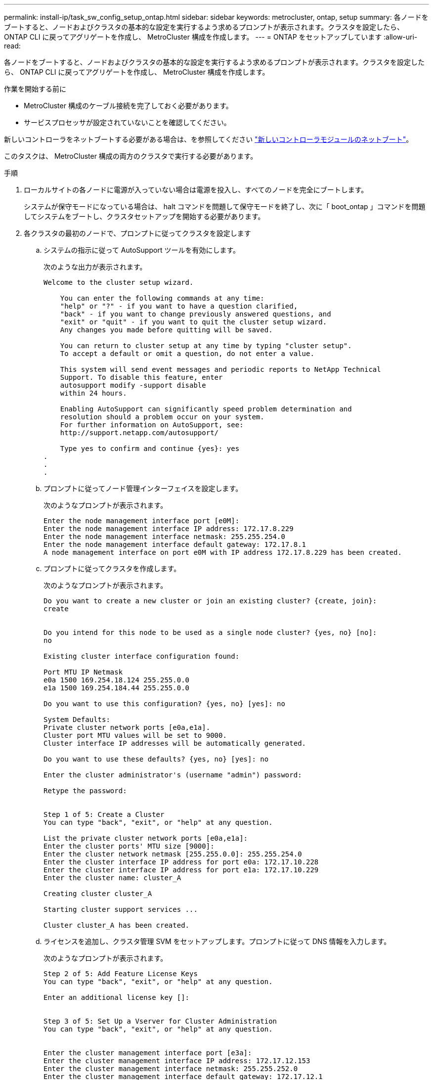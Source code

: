 ---
permalink: install-ip/task_sw_config_setup_ontap.html 
sidebar: sidebar 
keywords: metrocluster, ontap, setup 
summary: 各ノードをブートすると、ノードおよびクラスタの基本的な設定を実行するよう求めるプロンプトが表示されます。クラスタを設定したら、 ONTAP CLI に戻ってアグリゲートを作成し、 MetroCluster 構成を作成します。 
---
= ONTAP をセットアップしています
:allow-uri-read: 


[role="lead"]
各ノードをブートすると、ノードおよびクラスタの基本的な設定を実行するよう求めるプロンプトが表示されます。クラスタを設定したら、 ONTAP CLI に戻ってアグリゲートを作成し、 MetroCluster 構成を作成します。

.作業を開始する前に
* MetroCluster 構成のケーブル接続を完了しておく必要があります。
* サービスプロセッサが設定されていないことを確認してください。


新しいコントローラをネットブートする必要がある場合は、を参照してください link:../upgrade/task_upgrade_controllers_in_a_four_node_ip_mcc_us_switchover_and_switchback_mcc_ip.html#netbooting-the-new-controllers["新しいコントローラモジュールのネットブート"]。

このタスクは、 MetroCluster 構成の両方のクラスタで実行する必要があります。

.手順
. ローカルサイトの各ノードに電源が入っていない場合は電源を投入し、すべてのノードを完全にブートします。
+
システムが保守モードになっている場合は、 halt コマンドを問題して保守モードを終了し、次に「 boot_ontap 」コマンドを問題してシステムをブートし、クラスタセットアップを開始する必要があります。

. 各クラスタの最初のノードで、プロンプトに従ってクラスタを設定します
+
.. システムの指示に従って AutoSupport ツールを有効にします。
+
次のような出力が表示されます。

+
[listing]
----
Welcome to the cluster setup wizard.

    You can enter the following commands at any time:
    "help" or "?" - if you want to have a question clarified,
    "back" - if you want to change previously answered questions, and
    "exit" or "quit" - if you want to quit the cluster setup wizard.
    Any changes you made before quitting will be saved.

    You can return to cluster setup at any time by typing "cluster setup".
    To accept a default or omit a question, do not enter a value.

    This system will send event messages and periodic reports to NetApp Technical
    Support. To disable this feature, enter
    autosupport modify -support disable
    within 24 hours.

    Enabling AutoSupport can significantly speed problem determination and
    resolution should a problem occur on your system.
    For further information on AutoSupport, see:
    http://support.netapp.com/autosupport/

    Type yes to confirm and continue {yes}: yes
.
.
.
----
.. プロンプトに従ってノード管理インターフェイスを設定します。
+
次のようなプロンプトが表示されます。

+
[listing]
----
Enter the node management interface port [e0M]:
Enter the node management interface IP address: 172.17.8.229
Enter the node management interface netmask: 255.255.254.0
Enter the node management interface default gateway: 172.17.8.1
A node management interface on port e0M with IP address 172.17.8.229 has been created.
----
.. プロンプトに従ってクラスタを作成します。
+
次のようなプロンプトが表示されます。

+
[listing]
----
Do you want to create a new cluster or join an existing cluster? {create, join}:
create


Do you intend for this node to be used as a single node cluster? {yes, no} [no]:
no

Existing cluster interface configuration found:

Port MTU IP Netmask
e0a 1500 169.254.18.124 255.255.0.0
e1a 1500 169.254.184.44 255.255.0.0

Do you want to use this configuration? {yes, no} [yes]: no

System Defaults:
Private cluster network ports [e0a,e1a].
Cluster port MTU values will be set to 9000.
Cluster interface IP addresses will be automatically generated.

Do you want to use these defaults? {yes, no} [yes]: no

Enter the cluster administrator's (username "admin") password:

Retype the password:


Step 1 of 5: Create a Cluster
You can type "back", "exit", or "help" at any question.

List the private cluster network ports [e0a,e1a]:
Enter the cluster ports' MTU size [9000]:
Enter the cluster network netmask [255.255.0.0]: 255.255.254.0
Enter the cluster interface IP address for port e0a: 172.17.10.228
Enter the cluster interface IP address for port e1a: 172.17.10.229
Enter the cluster name: cluster_A

Creating cluster cluster_A

Starting cluster support services ...

Cluster cluster_A has been created.
----
.. ライセンスを追加し、クラスタ管理 SVM をセットアップします。プロンプトに従って DNS 情報を入力します。
+
次のようなプロンプトが表示されます。

+
[listing]
----
Step 2 of 5: Add Feature License Keys
You can type "back", "exit", or "help" at any question.

Enter an additional license key []:


Step 3 of 5: Set Up a Vserver for Cluster Administration
You can type "back", "exit", or "help" at any question.


Enter the cluster management interface port [e3a]:
Enter the cluster management interface IP address: 172.17.12.153
Enter the cluster management interface netmask: 255.255.252.0
Enter the cluster management interface default gateway: 172.17.12.1

A cluster management interface on port e3a with IP address 172.17.12.153 has been created. You can use this address to connect to and manage the cluster.

Enter the DNS domain names: lab.netapp.com
Enter the name server IP addresses: 172.19.2.30
DNS lookup for the admin Vserver will use the lab.netapp.com domain.

Step 4 of 5: Configure Storage Failover (SFO)
You can type "back", "exit", or "help" at any question.


SFO will be enabled when the partner joins the cluster.


Step 5 of 5: Set Up the Node
You can type "back", "exit", or "help" at any question.

Where is the controller located []: svl
----
.. プロンプトに従って、ストレージフェイルオーバーを有効にし、ノードをセットアップします。
+
次のようなプロンプトが表示されます。

+
[listing]
----
Step 4 of 5: Configure Storage Failover (SFO)
You can type "back", "exit", or "help" at any question.


SFO will be enabled when the partner joins the cluster.


Step 5 of 5: Set Up the Node
You can type "back", "exit", or "help" at any question.

Where is the controller located []: site_A
----
.. ノードの設定を完了します。ただし、データアグリゲートは作成しません。
+
ONTAP System Manager を使用して、 Web ブラウザでクラスタ管理 IP アドレスを指定できます (https://172.17.12.153)[]。

+
https://docs.netapp.com/ontap-9/topic/com.netapp.doc.onc-sm-help/GUID-DF04A607-30B0-4B98-99C8-CB065C64E670.html["System Manager を使用したクラスタの管理（バージョン 9.0 から 9.6 ）"]

+
https://docs.netapp.com/us-en/ontap/index.html#about-ontap-system-manager["ONTAP システムマネージャ（バージョン 9.7 以降）"]



. 次のコントローラをブートし、プロンプトに従ってクラスタに追加します。
. ノードがハイアベイラビリティモードで設定されていることを確認します。
+
「 storage failover show -fields mode 」を選択します

+
そうでない場合は、各ノードで HA モードを設定し、ノードをリブートする必要があります。

+
「 storage failover modify -mode ha -node localhost 」を参照してください

+
このコマンドを実行するとハイアベイラビリティモードが設定されますが、ストレージフェイルオーバーは有効になりません。ストレージフェイルオーバーは、あとで実行する MetroCluster 構成の設定プロセスで自動的に有効になります。

. クラスタインターコネクトとして 4 つのポートが構成されていることを確認します。
+
「 network port show 」のように表示されます

+
この時点では MetroCluster IP インターフェイスは設定されておらず、コマンド出力に表示されません。

+
次の例は、 node_A_1 の 2 つのクラスタポートを示しています。

+
[listing]
----
cluster_A::*> network port show -role cluster



Node: node_A_1

                                                                       Ignore

                                                  Speed(Mbps) Health   Health

Port      IPspace      Broadcast Domain Link MTU  Admin/Oper  Status   Status

--------- ------------ ---------------- ---- ---- ----------- -------- ------

e4a       Cluster      Cluster          up   9000  auto/40000 healthy  false

e4e       Cluster      Cluster          up   9000  auto/40000 healthy  false


Node: node_A_2

                                                                       Ignore

                                                  Speed(Mbps) Health   Health

Port      IPspace      Broadcast Domain Link MTU  Admin/Oper  Status   Status

--------- ------------ ---------------- ---- ---- ----------- -------- ------

e4a       Cluster      Cluster          up   9000  auto/40000 healthy  false

e4e       Cluster      Cluster          up   9000  auto/40000 healthy  false


4 entries were displayed.
----
. パートナークラスタで同じ手順を繰り返します。


ONTAP のコマンドラインインターフェイスに戻り、後続のタスクを実行して MetroCluster の設定を完了します。

